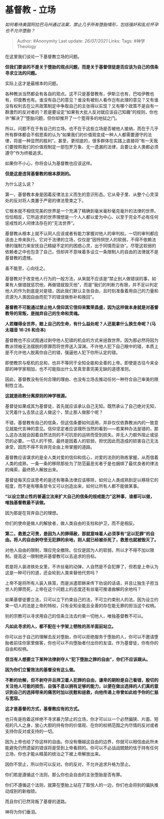 * 基督教 - 立场
  :PROPERTIES:
  :CUSTOM_ID: 基督教---立场
  :END:

/如何看待美国阿拉巴马州通过法案，禁止几乎所有堕胎情形，包括强奸和乱伦怀孕也不允许堕胎？/

#+BEGIN_QUOTE
  Author: #Anonymity Last update: /26/07/2021/ Links: Tags:
  #神学Theology
#+END_QUOTE

在这里我们谈论一下基督教立场的问题。

*但我们要谈的不是关于堕胎的观点问题，而是关于基督信徒是否应该为自己的信条寻求立法的问题。*

实际上这才是最根本的问题。

各种教派当然都会有各自的观点。这不只是基督教有，伊斯兰也有，巴哈伊教也有，印度教也有。谁没有自己的意见？谁没有被别人看作岂有此理的意见？又有谁没有权利去在公共政策制定中争取自己的主张得以实现？又有哪个政策不是自有一群激烈的反对者的？若是要设定“如果有大批人反对就应该自己知趣”的规则，你也许“解决了”堕胎问题，但你却推开了一个宽得多的地狱之门。

所以，问题不在于有自己的立场，也不在于这些立场是否被他人接纳，而在于几乎所有群体都会不假思索的认为“如果我们的价值观变成一种人人都需要遵守的法律，将是一种显然的胜利”。甚至，更彻底的，很多群体在实践上直接将“有一天我们要按照我们的价值观制定一部包罗万象、无一遗漏的法律，且要让全人类都必须遵守”作为终极追求。

如果你不小心，你将会认为基督教也应该这样。

*但是这是违背基督教的根本原则的。*

为什么这么说？

第一，基督教本身是因着反律法主义而生的意识形态。它从骨子里、从整个心灵深处的反对将人类置于严密的律法管束之下。

它根本就不相信完美的世界是一个充满了精确到毫米毫秒毫克毫升的法律的世界。恰恰相反，它所追求的世界理想是一个人人都以爱为中心、以至于完全不必有任何惩戒性的人间律法存在的“无法世界”。

基督教从根本上就不认同人应该或者有能力掌握对他人的审判权。一切的审判都应该由上帝来执行。它对于法律的立场，仅仅是“因怜悯世人的软弱，不得不依赖法律的强制力来安抚自己精疑不定的的困惑心灵，出于同情而妥协”。尽管这软弱的依赖者之中也包含了自己，但却并不意味着多设立一条限制人的自由的法律就不是基督教的遗憾。

虽不能至，心向往之。

基督教对于改变他人行为的一般方法，从来就不应该是“禁止别人做错误的事，如果有人做错就惩罚他，再做错就毁灭他”，而是“我们的判断力有限，并不足以判定他人的作为到底是对是错，因此我们默认主张自由，且时刻准备着用自己的力量和资源为人类因自由而犯下的错误做弥补和挽回”。

*基督教不可能通过禁止他人信仰其它信仰来繁荣昌盛，因为这样做本身就是对基督教导的背叛，是抛弃自己的生命和灵魂。*

*人若赚得全世界，赔上自己的生命，有什么益处呢？人还能拿什么换生命呢？(马太福音
16:26 和合本)*

基督教也不应试图通过剥夺他人犯错的机会的方式来拯救世界。因为那必然将因为教派领袖无法摆脱的原罪而将世界送入深渊。不许他人犯下自己眼中的错，本质上是不允许他人脱离你自己的错，强逼他人犯下你所认定的错。

即使教宗与枢机的总和，也并不等同于全知全能和全善的上帝。即使是古往今来全部的神学家相加，也不可能指出什么至真至善完美无缺的道德准则。

因此，基督教没有任何合理的理由、也没有立场去推动任何一种符合自己审美的限制性立法。

*这就是政教分离原则的神学根源。*

基督徒如果成其为基督徒，首先就应该承认自己无知。既然承认了自己绝对无知，又凭着什么去禁止这人做这个，禁止那人做那个呢？

不错，基督教有自己的信条，但这信条要如何适用，并非仅仅依靠教派内的一致意见就能代言神的意见。信仰坚定者应该理所当然的看到------若某种办法是错的，那么这办法就会因着自然法则的不可抗拒的运转而受到损失。并无人力额外阻止或惩罚的必要。一切人的干预，最终是因着人的软弱，担忧因此而造成的损害自己无法承受，因而不得不背弃完全由上帝掌握的道路。

基督教应该谋求的是全人类对爱的信仰和信心，对爱的法则的熟练掌握，从而借着人类的成熟，一条一条的移除那些为了防范最恶劣者于是也捆绑了最优良者的律法的绳索，最终把人解放出来。

基督徒每天应该思考的是还有哪条法律应该移除，如何让人类成熟到足以移除它的程度，而不是有哪条禁令又可以创造出来，如何让所有人都不能做某事。

*“以设立禁止性的普遍立法来扩大自己的信条的规戒能力”这种事，谁都可以做，唯独基督教最不该做。*

因为那是在背弃自己的理想。

你们的使命是做人的解放者，做人类自由的支柱和护卫，而不是相反。

*第二，救恩之可贵，是因为人的罪得赦，那就意味着人必须享有“足以犯罪”的自由。将人的自由剥夺至无犯罪的余地，则人就已经被杀死了，救恩也就被毁灭了。*

对他人自由的限制，理应完全撤除。仅仅是因为人的软弱，所以才不得不加以限制。提高这一限制绝非基督教可以去追求的目标。

若是将人装进铁处女里，不许丝毫的动弹，人自然是不会犯罪了，但若是上帝认为这是一种可行的道，还会轮到人类来替他代劳吗？

上帝不是将所有人装入铁笼，而是派遣耶稣来传下劝说的话语，并且让独生子担当世人的罪而死，上帝在这个问题上的态度还有丝毫可推诿曲解的余地吗？

如果基督徒要立法，只可以立下约束自己的法，不可立约束别人的法，因为设立约束一切人的法是上帝的特权，只有全知全能且全善的存在能无罪的担当这个权柄。

别的宗教可以寻求用自己的信条立法去约束一切他人，唯独基督教不可以。

*凡如此寻求的人，都不配在十字架上牺牲的羔羊面前站立。*

你可以出于自己的理解去反对堕胎，你可以拒绝服务于堕胎的人，你可以不邀请堕胎者前往你家里做客，你也可以不向堕胎者付出你的友谊。作为基督徒，你有你的自由和权柄。

*但当有人想要立下某种法律剥夺人“犯下堕胎之罪的自由”，你们不应该跟从。*

*因为你们立誓效法的基督没有这么做。*

*不断的劝解，但不剥夺并且捍卫着人犯罪的自由，谦卑的期盼是自己看错，殷切的关注他人可能的损伤，自强不息以拥有足够的能力，以便在做出选择的人们真的意识到自己的选择带来的痛苦时加以抚慰和拯救，向他传递上帝曾如此给予你的仁慈与宽容。*

*这才是基督的方式，基督教应有的方式。*

也只有是抱着这样绝不寻求暴力禁止的立场，你才可以以一个必然偏狭、片面、短视的凡人之身，放心大胆的持有你的价值观、在你的权柄范围之内尽情的反对或者支持你反对或支持的一切。

因为上帝也给了你这样的自由。你没有僭越这自由的边界，你就可以相信由此所未能避免仍然遗留的错误将是受到上帝看顾的。你可以不必战战兢兢的怯于持有任何立场，你也才能从精英的统治之下被上帝解放出来。

因你不禁止，所以你可以反对。你的反对，不允许追求升格为禁止。

你们若是遵循这个法则，那么你也会自由的主张堕胎是否有罪。

你们不遵循这个法则，就算在堕胎上站在了取悦人的一边，你们也会将别的偏执推动成别的新枷锁。

而且你们已然背叛了基督的道路。

神将为你们垂泪。
